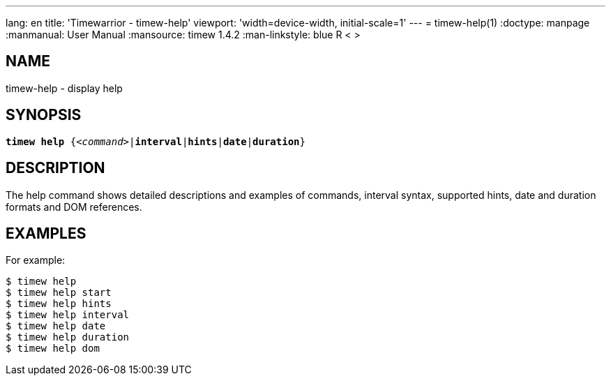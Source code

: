 ---
lang: en
title: 'Timewarrior - timew-help'
viewport: 'width=device-width, initial-scale=1'
---
= timew-help(1)
:doctype: manpage
:manmanual: User Manual
:mansource: timew 1.4.2
:man-linkstyle: pass:[blue R < >]

== NAME
timew-help - display help

== SYNOPSIS
[verse]
*timew help* {_<command>_|*interval*|*hints*|*date*|*duration*}

== DESCRIPTION
The help command shows detailed descriptions and examples of commands, interval syntax, supported hints, date and duration formats and DOM references.

== EXAMPLES
For example:

    $ timew help
    $ timew help start
    $ timew help hints
    $ timew help interval
    $ timew help date
    $ timew help duration
    $ timew help dom
